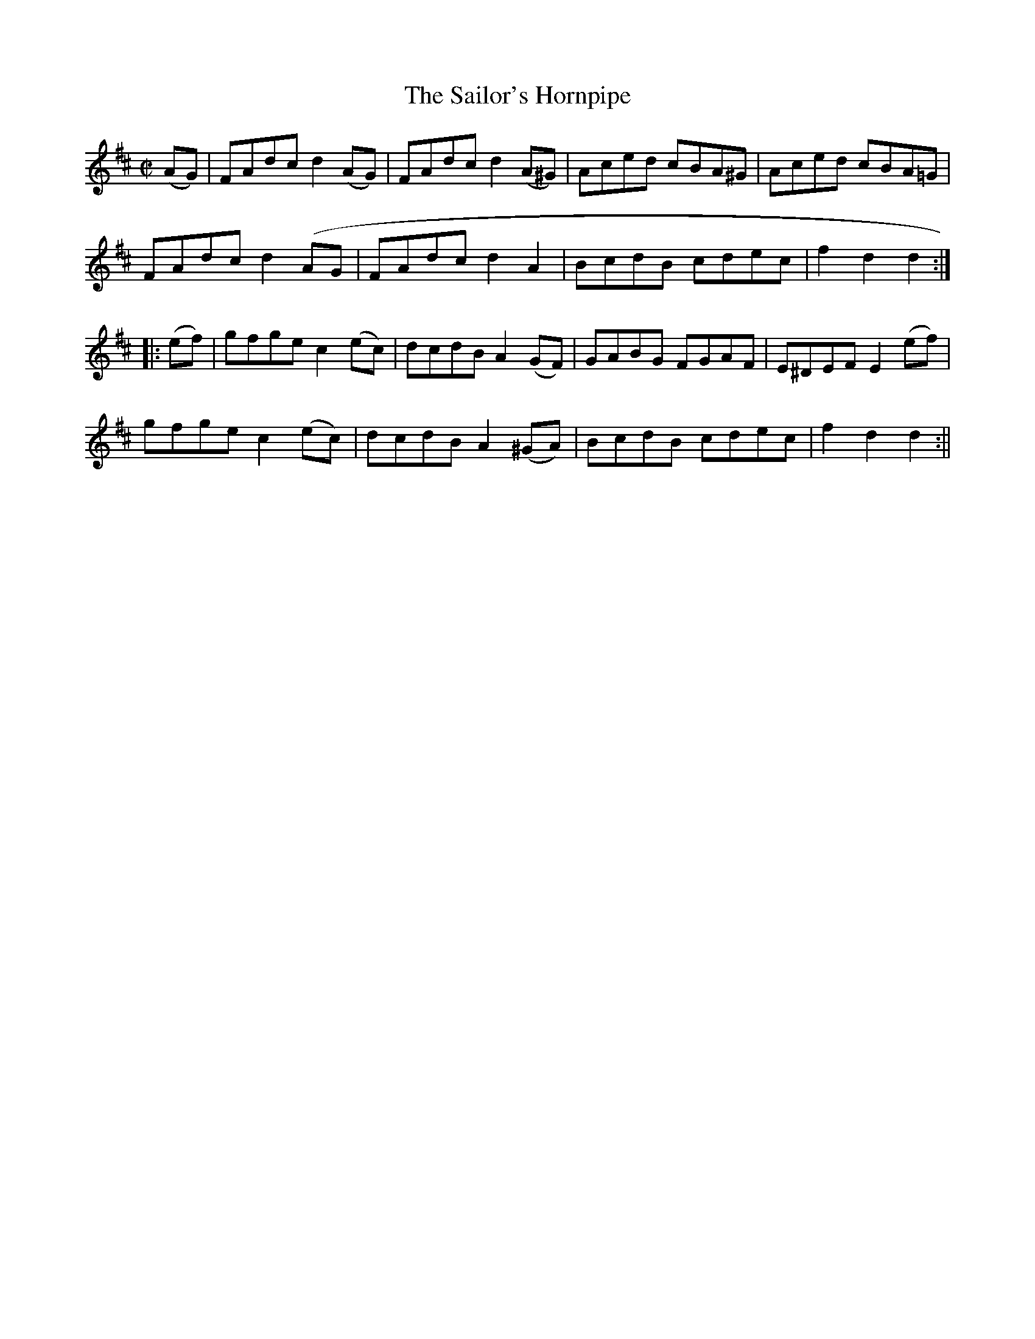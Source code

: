X:1577
T:Sailor's Hornpipe, The
R:hornpipe
N:"No. 1"
B:O'Neill's 1577
M:C|
L:1/8
K:D
(AG) | FAdc d2 (AG) | FAdc d2 (A^G) | Aced cBA^G | Aced cBA=G |
FAdc d2 (AG | FAdc d2 A2 | BcdB cdec | f2 d2 d2 :|
|: (ef) | gfge c2 (ec) | dcdB A2 (GF) | GABG FGAF | E^DEF E2 (ef) |
gfge c2 (ec) | dcdB A2 (^GA) | BcdB cdec | f2 d2 d2 :||
